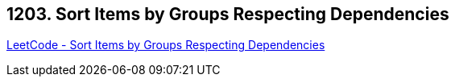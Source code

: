 == 1203. Sort Items by Groups Respecting Dependencies

https://leetcode.com/problems/sort-items-by-groups-respecting-dependencies/[LeetCode - Sort Items by Groups Respecting Dependencies]

